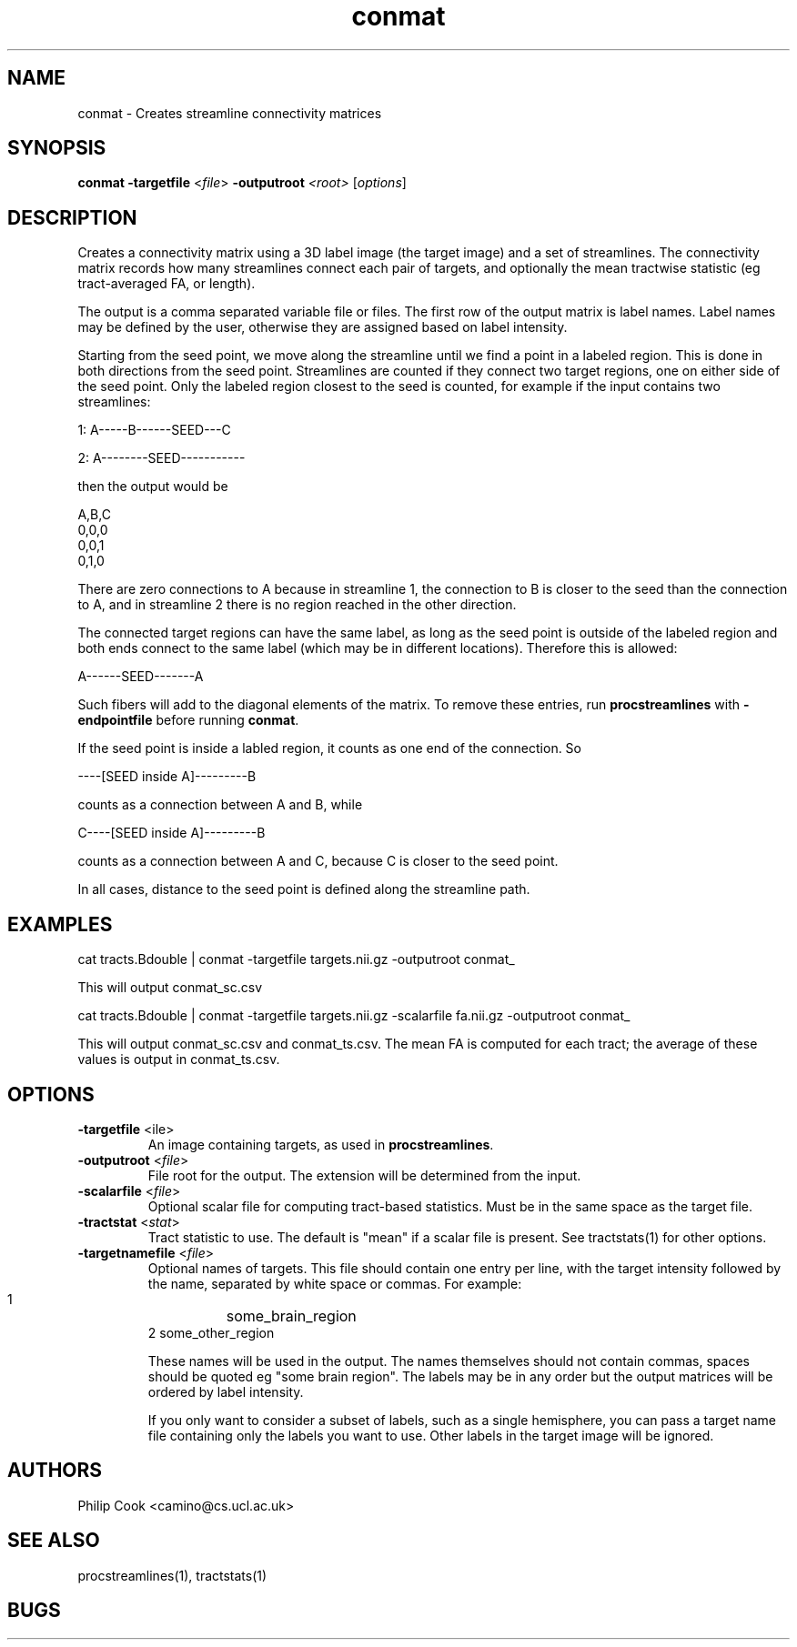 .TH conmat 1

.SH NAME
conmat \- Creates streamline connectivity matrices

.SH SYNOPSIS
.B conmat -targetfile\fR <\fIfile\fR> \fB\-outputroot\fR \fI<root>\fR [\fIoptions\fR]

.SH DESCRIPTION

Creates a connectivity matrix using a 3D label image (the target image) and a set of
streamlines. The connectivity matrix records how many streamlines connect each pair of
targets, and optionally the mean tractwise statistic (eg tract-averaged FA, or length).

The output is a comma separated variable file or files. The first row of the output
matrix is label names. Label names may be defined by the user, otherwise they are
assigned based on label intensity.

Starting from the seed point, we move along the streamline until we find a point in 
a labeled region. This is done in both directions from the seed point. Streamlines are 
counted if they connect two target regions, one on either side of the seed point. Only 
the labeled region closest to the seed is counted, for example if the input contains 
two streamlines:

  1: A-----B------SEED---C

  2: A--------SEED-----------

then the output would be

  A,B,C
  0,0,0
  0,0,1
  0,1,0

There are zero connections to A because in streamline 1, the connection to B is closer
to the seed than the connection to A, and in streamline 2 there is no region reached 
in the other direction.

The connected target regions can have the same label, as long as the seed point is 
outside of the labeled region and both ends connect to the same label (which may be in 
different locations). Therefore this is allowed:

  A------SEED-------A

Such fibers will add to the diagonal elements of the matrix. To remove these entries, 
run \fBprocstreamlines\fR with \fB-endpointfile\fR before running \fBconmat\fR.

If the seed point is inside a labled region, it counts as one end of the connection. 
So

  ----[SEED inside A]---------B

counts as a connection between A and B, while

  C----[SEED inside A]---------B

counts as a connection between A and C, because C is closer to the seed point.

In all cases, distance to the seed point is defined along the streamline path.


.SH EXAMPLES

  cat tracts.Bdouble | conmat -targetfile targets.nii.gz -outputroot conmat_

This will output conmat_sc.csv

  cat tracts.Bdouble | conmat -targetfile targets.nii.gz -scalarfile fa.nii.gz -outputroot conmat_

This will output conmat_sc.csv and conmat_ts.csv. The mean FA is computed for each tract;
the average of these values is output in conmat_ts.csv.

.SH OPTIONS

.TP
.B \-targetfile\fR <\ffile\fR> 
An image containing targets, as used in \fBprocstreamlines\fR.

.TP
.B \-outputroot\fR <\fIfile\fR>
File root for the output. The extension will be determined from the input.

.TP
.B \-scalarfile\fR <\fIfile\fR>
Optional scalar file for computing tract-based statistics. Must be in the same space as
the target file.

.TP
.B \-tractstat\fR <\fIstat\fR>
Tract statistic to use. The default is "mean" if a scalar file is present. See tractstats(1) for 
other options.

.TP
.B \-targetnamefile\fR <\fIfile\fR>
Optional names of targets. This file should contain one entry per line, with the target
intensity followed by the name, separated by white space or commas. For example:

  1	some_brain_region
  2     some_other_region

These names will be used in the output. The names themselves should not contain commas,
spaces should be quoted eg "some brain region". The labels may be in any order but the output 
matrices will be ordered by label intensity.

If you only want to consider a subset of labels, such as a single hemisphere, you can pass
a target name file containing only the labels you want to use. Other labels in the target image
will be ignored.


.SH "AUTHORS"
Philip Cook <camino@cs.ucl.ac.uk>

.SH "SEE ALSO"
procstreamlines(1), tractstats(1)

.SH BUGS
